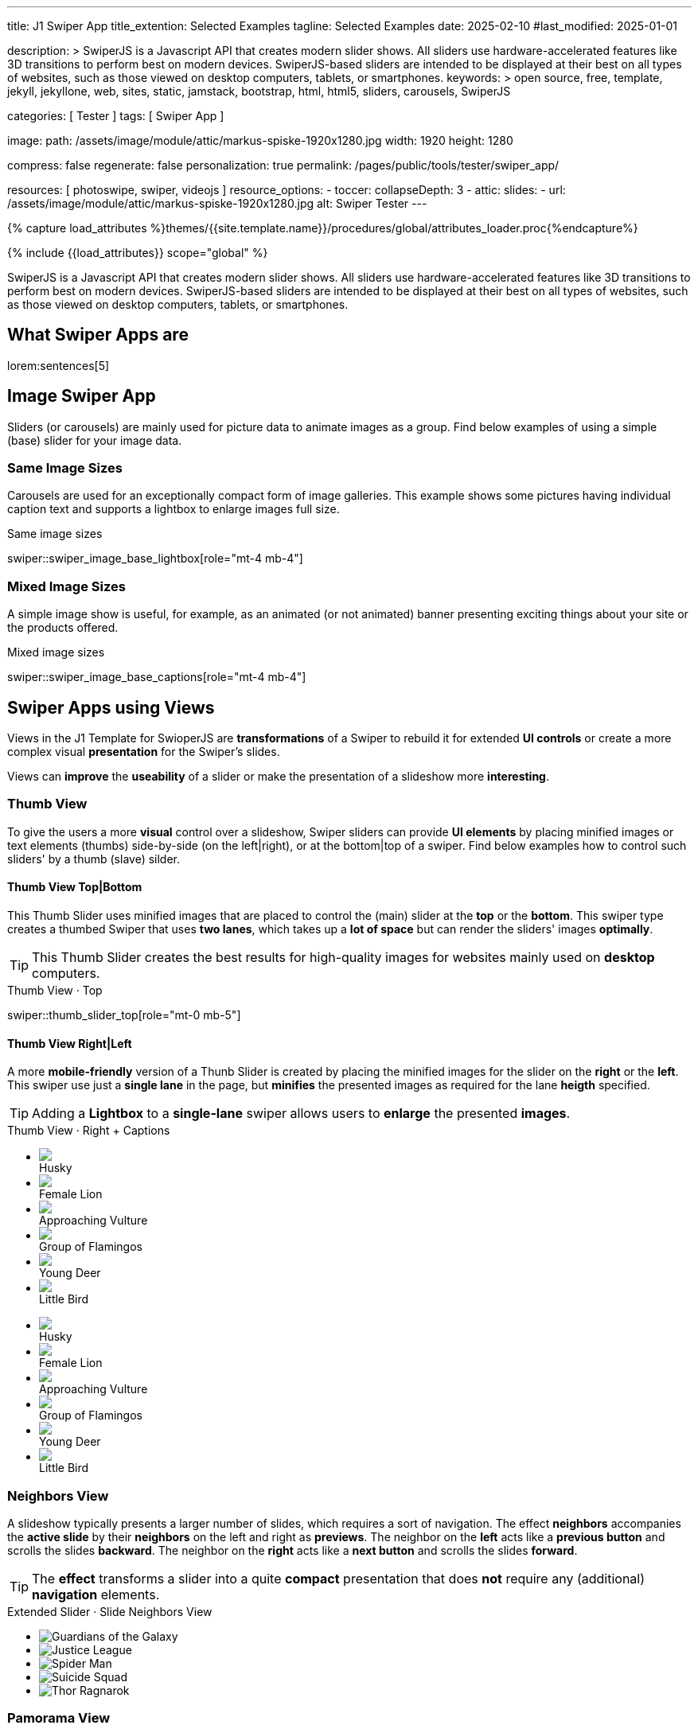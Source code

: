 ---
title:                                  J1 Swiper App
title_extention:                        Selected Examples
tagline:                                Selected Examples
date:                                   2025-02-10
#last_modified:                         2025-01-01

description: >
                                        SwiperJS is a Javascript API that creates modern
                                        slider shows. All sliders use hardware-accelerated
                                        features like 3D transitions to perform best on modern
                                        devices. SwiperJS-based sliders are intended to be
                                        displayed at their best on all types of websites, such
                                        as those viewed on desktop computers, tablets, or
                                        smartphones.
keywords: >
                                        open source, free, template, jekyll, jekyllone, web,
                                        sites, static, jamstack, bootstrap,
                                        html, html5, sliders, carousels, SwiperJS

categories:                             [ Tester ]
tags:                                   [ Swiper App ]

image:
  path:                                 /assets/image/module/attic/markus-spiske-1920x1280.jpg
  width:                                1920
  height:                               1280

compress:                               false
regenerate:                             false
personalization:                        true
permalink:                              /pages/public/tools/tester/swiper_app/

resources:                              [ photoswipe, swiper, videojs ]
resource_options:
  - toccer:
      collapseDepth:                    3
  - attic:
      slides:
        - url:                          /assets/image/module/attic/markus-spiske-1920x1280.jpg
          alt:                          Swiper Tester
---

// Page Initializer
// =============================================================================
// Enable the Liquid Preprocessor
:page-liquid:

// Attribute settings for section control
//
:swiper--features:                      false

// Set (local) page attributes here
// -----------------------------------------------------------------------------
// :page--attr:                         <attr-value>

//  Load Liquid procedures
// -----------------------------------------------------------------------------
{% capture load_attributes %}themes/{{site.template.name}}/procedures/global/attributes_loader.proc{%endcapture%}

// Load page attributes
// -----------------------------------------------------------------------------
{% include {{load_attributes}} scope="global" %}

// Include sub-documents (if any)
// -----------------------------------------------------------------------------

// Page content
// ~~~~~~~~~~~~~~~~~~~~~~~~~~~~~~~~~~~~~~~~~~~~~~~~~~~~~~~~~~~~~~~~~~~~~~~~~~~~~
[role="dropcap"]
SwiperJS is a Javascript API that creates modern slider shows. All sliders
use hardware-accelerated features like 3D transitions to perform best on modern
devices. SwiperJS-based sliders are intended to be displayed at their best on
all types of websites, such as those viewed on desktop computers, tablets, or
smartphones.

// [role="mt-4"]
// == Text Swiper

// A slider is typically used for displaying images. Still, the implementation
// for the J1 Template supports a lot more sources to be displayed as a slide
// show — simple text for example.

// [role="mt-4"]
// === Base Text

// Important statements or topics can be placed on top of an article or a
// paragraph to give them better visibility. You can present facts to know
// animated for the readers attention.

// .Base Text Swiper
// swiper::swiper_text_base[role="mt-4 mb-4"]


[role="mt-5"]
== What Swiper Apps are

lorem:sentences[5]


[role="mt-4"]
== Image Swiper App

Sliders (or carousels) are mainly used for picture data to animate images
as a group. Find below examples of using a simple (base) slider for your
image data.

[role="mt-4"]
=== Same Image Sizes

Carousels are used for an exceptionally compact form of image galleries.
This example shows some pictures having individual caption text and supports
a lightbox to enlarge images full size.

.Same image sizes
swiper::swiper_image_base_lightbox[role="mt-4 mb-4"]

[role="mt-5"]
=== Mixed Image Sizes

A simple image show is useful, for example, as an animated (or not animated)
banner presenting exciting things about your site or the products offered.

.Mixed image sizes
swiper::swiper_image_base_captions[role="mt-4 mb-4"]


[role="mt-5"]
== Swiper Apps using Views

Views in the J1 Template for SwioperJS are *transformations* of a Swiper to
rebuild it for extended *UI controls* or create a more complex visual
*presentation* for the Swiper's slides.

Views can *improve* the *useability* of a slider or make the presentation
of a slideshow more *interesting*.

[role="mt-4"]
[[image_thumb_silder]]
=== Thumb View

To give the users a more *visual* control over a slideshow, Swiper sliders
can provide *UI elements* by placing minified images or text elements (thumbs)
side-by-side (on the left|right), or at the bottom|top of a swiper. Find below
examples how to control such sliders' by a thumb (slave) silder.

[role="mt-4"]
[[image_thumbs_top_bottom]]
==== Thumb View Top|Bottom

This Thumb Slider uses minified images that are placed to control the (main)
slider at the *top* or the *bottom*. This swiper type creates a thumbed Swiper
that uses *two lanes*, which takes up a *lot of space* but can render the
sliders' images *optimally*.

[role="mb-5"]
[TIP]
====
This Thumb Slider creates the best results for high-quality images for websites
mainly used on *desktop* computers.
====

.Thumb View · Top
swiper::thumb_slider_top[role="mt-0 mb-5"]


[role="mt-5"]
[[image_thumbs_right_left]]
==== Thumb View Right|Left

A more *mobile-friendly* version of a Thunb Slider is created by placing the
minified images for the slider on the *right* or the *left*. This swiper use
just a *single lane* in the page, but *minifies* the presented images as
required for the lane *heigth* specified.

[role="mb-5"]
[TIP]
====
Adding a *Lightbox* to a *single-lane* swiper allows users to *enlarge* the
presented *images*.
====

++++
<div class="swiper-title"> <i class="mdib mdib-view-carousel mdib-24px mr-2"></i> Thumb View · Right + Captions </div>
<div class="container g-0 mb-5">
    <div class="row gx-1">

      <!-- Thumb View (main) -->
      <div class="col-md-9">
        <!-- Swiper container -->
        <div id="master_slider_2" class="swiper swiper-container swiper--multi gallery-slider">
            <!-- Swiper wrapper (slides) -->
            <ul class="swiper-wrapper">
              <li class="swiper-slide">
                <img src="/assets/image/module/masterslider/slider_4/ms-free-animals-1.jpg">
                <div class="swp-caption-content">Husky</div>
              </li>
              <li class="swiper-slide">
                <img src="/assets/image/module/masterslider/slider_4/ms-free-animals-2.jpg">
                <div class="swp-caption-content">Female Lion</div>
              </li>
              <li class="swiper-slide">
                <img src="/assets/image/module/masterslider/slider_4/ms-free-animals-3.jpg">
                <div class="swp-caption-content">Approaching Vulture</div>
              </li>
              <li class="swiper-slide">
                <img src="/assets/image/module/masterslider/slider_4/ms-free-animals-4.jpg">
                <div class="swp-caption-content">Group of Flamingos</div>
              </li>
              <li class="swiper-slide">
                <img src="/assets/image/module/masterslider/slider_4/ms-free-animals-5.jpg">
                <div class="swp-caption-content">Young Deer</div>
              </li>
              <li class="swiper-slide">
                <img src="/assets/image/module/masterslider/slider_4/ms-free-animals-6.jpg">
                <div class="swp-caption-content">Little Bird</div>
              </li>
            </ul> <!-- END Swiper wrapper -->
        </div> <!-- END Swiper container  -->
      </div> <!-- END Thumb View (main)  -->

      <!-- Thumb View (thumbs/right) -->
      <div class="col-md-3">
        <!-- Swiper container -->
        <div id="thumbs_slider_2" class="swiper swiper-container swiper--multi thumbs-slider--right">
          <!-- Swiper wrapper (slides) -->
          <ul class="swiper-wrapper">
            <li class="swiper-slide">
              <img src="/assets/image/module/masterslider/slider_4/ms-free-animals-1.jpg">
              <div class="swp-caption-content">Husky</div>
            </li>
            <li class="swiper-slide">
              <img src="/assets/image/module/masterslider/slider_4/ms-free-animals-2.jpg">
              <div class="swp-caption-content">Female Lion</div>
            </li>
            <li class="swiper-slide">
              <img src="/assets/image/module/masterslider/slider_4/ms-free-animals-3.jpg">
              <div class="swp-caption-content">Approaching Vulture</div>
            </li>
            <li class="swiper-slide">
              <img src="/assets/image/module/masterslider/slider_4/ms-free-animals-4.jpg">
              <div class="swp-caption-content">Group of Flamingos</div>
            </li>
            <li class="swiper-slide">
              <img src="/assets/image/module/masterslider/slider_4/ms-free-animals-5.jpg">
              <div class="swp-caption-content">Young Deer</div>
            </li>
            <li class="swiper-slide">
              <img src="/assets/image/module/masterslider/slider_4/ms-free-animals-6.jpg">
              <div class="swp-caption-content">Little Bird</div>
            </li>
          </ul> <!-- END Swiper wrapper -->
        </div> <!-- END Swiper container -->
      </div> <!-- END Thumb View (thumbs/right) -->

    </div> <!-- END BS row -->
</div> <!-- END BS container -->

<script>
$(function() {
  // ---------------------------------------------------------------------------
  // Swiper initializer (Thumb View (right))
  // ---------------------------------------------------------------------------
  var dependencies_met_page_ready = setInterval (() => {
    var atticFinished = (j1.adapter.attic.getState() == 'finished') ? true : false;

    if (atticFinished) {

      // Initialize Thumbs instance (right)
      var thumbsSwiper2 = new Swiper('#thumbs_slider_2', {
        direction: 'vertical',
        spaceBetween: 5,
        slidesPerView: 3,
        grabCursor: true,
        on: {
          transitionStart: (swiper) => {
            masterSwiper2.slideTo(swiper.activeIndex);
          }
        }
      });

      // Initialize Master instance (right)
      var masterSwiper2 = new Swiper('#master_slider_2', {        
        direction: 'horizontal',
        grabCursor: true,
        effect: 'fade',
          fadeEffect: {
          crossFade: true
        },
        thumbs: {
          swiper: thumbsSwiper2
        },
        on: {
          slideChangeTransitionStart: (swiper) => {
            thumbsSwiper2.slideTo(swiper.activeIndex);
          },
          click: (swiper, event) => {
            console.log('Clicked on the slider, index: ', swiper.activeIndex);
          }
        }
      });

      clearInterval(dependencies_met_page_ready);
    } // END pageVisible
  }, 10); // END dependencies_met_page_ready
}); // END Swiper initializer (Thumb View (right))
</script>
++++


[role="mt-5"]
=== Neighbors View

A slideshow typically presents a larger number of slides, which requires a
sort of navigation. The effect *neighbors* accompanies the *active slide* by
their *neighbors* on the left and right as *previews*. The neighbor on the
*left* acts like a *previous button* and scrolls the slides *backward*. The
neighbor on the *right* acts like a *next button* and scrolls the slides
*forward*.

[role="mb-5"]
[TIP]
====
The *effect* transforms a slider into a quite *compact* presentation that does
*not* require any (additional) *navigation* elements.
====

++++
<div class="swiper-title mt-4"> <i class="mdib mdib-view-carousel mdib-24px mr-2"></i> Extended Slider · Slide Neighbors View </div>

<!-- Neighbors slider -->
<div id="neighbors_slider" class="neighbors-slider mb-5">

  <!-- Main center swiper -->
  <!-- Duplicate swipers will be created automatically -->
  <div class="swiper swiper-container">

    <ul class="swiper-wrapper">
      <li class="swiper-slide">
        <img class="bg-image" src="/assets/image/module/swiper/extended/neighbor/image/guardians-of-the-galaxy.jpg"
        alt="Guardians of the Galaxy">
      </li>
      <li class="swiper-slide">
        <img class="bg-image" src="/assets/image/module/swiper/extended/neighbor/image/justice-league.jpg"
        alt="Justice League">
      </li>
      <li class="swiper-slide">
        <img class="bg-image" src="/assets/image/module/swiper/extended/neighbor/image/spider-man.jpg"
        alt="Spider Man">
      </li>
      <li class="swiper-slide">
        <img class="bg-image" src="/assets/image/module/swiper/extended/neighbor/image/suicide-squad.jpg"
        alt="Suicide Squad">
      </li>
      <li class="swiper-slide">
        <img class="bg-image" src="/assets/image/module/swiper/extended/neighbor/image/thor-ragnarok.jpg"
        alt="Thor Ragnarok">
      </li>
    </ul>

  </div>
</div>

<script>

$(function() {

  // Initialize Neighbors Effect
  function createNeighborsEffect(swiper) {
    var tripleMainSwiper;

    // main slider
    //
    const swiperEl = swiper.querySelector('.swiper');

    // create (duplicate) prev slider
    //
    const swiperPrevEl = swiperEl.cloneNode(true);
    swiperPrevEl.classList.add('neighbors-slider-prev');
    swiper.insertBefore(swiperPrevEl, swiperEl);
    const swiperPrevSlides = swiperPrevEl.querySelectorAll('.swiper-slide');
    const swiperPrevLastSlideEl = swiperPrevSlides[swiperPrevSlides.length - 1];
    swiperPrevEl
      .querySelector('.swiper-wrapper')
      .insertBefore(swiperPrevLastSlideEl, swiperPrevSlides[0]);

    // create (duplicate) next slider
    //
    const swiperNextEl = swiperEl.cloneNode(true);
    swiperNextEl.classList.add('neighbors-slider-next');
    swiper.appendChild(swiperNextEl);
    const swiperNextSlides = swiperNextEl.querySelectorAll('.swiper-slide');
    const swiperNextFirstSlideEl = swiperNextSlides[0];
    swiperNextEl
      .querySelector('.swiper-wrapper')
      .appendChild(swiperNextFirstSlideEl);

    // Add main class
    //
    swiperEl.classList.add('neighbors-slider-main');

    // common params for all sliders
    //
    const commonParams = {
      speed: 600,
      loop: true,
      parallax: true,
    };

    // init prev slider
    //
    const triplePrevSwiper = new Swiper(swiperPrevEl, {
      ...commonParams,
      allowTouchMove: false,
      on: {
        click() {
          tripleMainSwiper.slidePrev();
        },
      },
    });

    // init next slider
    //
    const tripleNextSwiper = new Swiper(swiperNextEl, {
      ...commonParams,
      allowTouchMove: false,
      on: {
        click() {
          tripleMainSwiper.slideNext();
        },
      },
    });

    // init main slider
    //
    tripleMainSwiper = new Swiper(swiperEl, {
      ...commonParams,
      grabCursor: true,
      controller: {
        control: [triplePrevSwiper, tripleNextSwiper],
      },
      on: {
        destroy() {
          // destroy side sliders on main (slider) destroy
          triplePrevSwiper.destroy();
          tripleNextSwiper.destroy();
        },
      },
    });

    return tripleMainSwiper;
  }

  // ---------------------------------------------------------------------------
  // Swiper initializer
  // ---------------------------------------------------------------------------
  var dependencies_met_page_ready = setInterval (() => {
    var atticFinished = (j1.adapter.attic.getState() == 'finished') ? true : false;

    if (atticFinished) {

      const slider = document.querySelector('#neighbors_slider');
      createNeighborsEffect(slider);

      clearInterval(dependencies_met_page_ready);
    } // END pageVisible
    
  }, 10); // END dependencies_met_page_ready
});

</script>
++++


[role="mt-5"]
=== Pamorama View

The panorama view presents the available slides of a slider as a group. The
group is displayed in a virtual, circular viewing angle.

[role="mb-5"]
[TIP]
====
The effect is great for slides connected in terms of content to give the user
a panoramic view impression.
====

.Extended Slider · Panorama View
swiper::swiper_image_panorama[role="mt-4 mb-5"]


[role="mt-5"]
== Swiper Apps using Layouts

lorem:sentences[5]

[role="mt-4"]
[[slider_collection]]
=== Layout Expanding Slides

lorem:sentences[3]

++++
<div id="app">
  <!-- Style expanding-slides should wrap the swiper for Effect: Expanding  -->
  <div id="expanding_slides" class="expanding-slides mt-4">
    <div class="swiper swiper-container">
      <div class="swiper-wrapper">

        <!-- First slide -->
        <div class="swiper-slide">
          <!-- Expanding card container, required element -->
          <div class="expanding-slides-container mb-4">
            <!-- Expanding card content that opens underneath the cover image on click -->
            <div class="expanding-slide-content">
              <div class="expanding-slide-content-inner">
                <!-- Put any required content here -->
                <div class="slide-content">
                  <div class="slide-content-title">Jameson Street, CA90030</div>
                  <div class="slide-content-avatars">
                    <img src="/assets/image/module/swiper/extended/expanding/image/avatar/avatar-1.jpg">
                  </div>
                  <div class="slide-content-rating">
                    <img src="/assets/image/pattern/rating/scalable/2-star.svg">
                  </div>
                </div>
              </div>
            </div>

            <!-- Expanding card cover, can contain any HTML content -->
            <div class="expanding-slide-cover">
              <img src="/assets/image/module/swiper/extended/expanding/image/tokyo.jpg">
              <div class="slide-cover-title">Tokyo</div>
              <!-- div class="slide-cover-coords">
                <span>North LAT 36</span>
                <span>East LON 37</span>
              </div -->
            </div>
          </div>
        </div>

        <!-- Second slide -->
        <div class="swiper-slide">
          <div class="expanding-slides-container">
            <div class="expanding-slide-content">
              <div class="expanding-slide-content-inner">
                <div class="slide-content">
                  <div class="slide-content-title">Jameson Street, CA90030</div>
                  <div class="slide-content-avatars">
                    <img src="/assets/image/module/swiper/extended/expanding/image/avatar/avatar-1.jpg">
                  </div>
                  <div class="slide-content-rating">
                    <img src="/assets/image/pattern/rating/scalable/2-star.svg">
                  </div>
                </div>
              </div>
            </div>
            <div class="expanding-slide-cover">
              <img src="/assets/image/module/swiper/extended/expanding/image/san-francisco.jpg">
              <div class="slide-cover-title">San Francisco</div>
              <!-- div class="slide-cover-coords">
                <span>North LAT 36</span>
                <span>East LON 37</span>
              </div -->
            </div>
          </div>
        </div>

        <!-- Third slide -->
        <div class="swiper-slide">
          <div class="expanding-slides-container">
            <div class="expanding-slide-content">
              <div class="expanding-slide-content-inner">
                <div class="slide-content">
                  <div class="slide-content-title">Jameson Street, CA90030</div>
                  <div class="slide-content-avatars">
                    <img src="/assets/image/module/swiper/extended/expanding/image/avatar/avatar-1.jpg">
                  </div>
                  <div class="slide-content-rating">
                    <img src="/assets/image/pattern/rating/scalable/2-star.svg">
                  </div>
                </div>
              </div>
            </div>
            <div class="expanding-slide-cover">
              <img src="/assets/image/module/swiper/extended/expanding/image/london.jpg">
              <div class="slide-cover-title">London</div>
              <!-- div class="slide-cover-coords">
                <span>North LAT 36</span>
                <span>East LON 37</span>
              </div -->
            </div>
          </div>
        </div>

        <!-- Fourth slide -->
        <div class="swiper-slide">
          <div class="expanding-slides-container">
            <div class="expanding-slide-content">
              <div class="expanding-slide-content-inner">
                <div class="slide-content">
                  <div class="slide-content-title">Jameson Street, CA90030</div>
                  <div class="slide-content-avatars">
                    <img src="/assets/image/module/swiper/extended/expanding/image/avatar/avatar-1.jpg">
                  </div>
                  <div class="slide-content-rating">
                    <img src="/assets/image/pattern/rating/scalable/2-star.svg">
                  </div>
                </div>
              </div>
            </div>
            <div class="expanding-slide-cover">
              <img src="/assets/image/module/swiper/extended/expanding/image/moscow.jpg">
              <div class="slide-cover-title">Moscow</div>
              <!-- div class="slide-cover-coords">
                <span>North LAT 36</span>
                <span>East LON 37</span>
              </div -->
            </div>
          </div>
        </div>
      </div>
    </div>
  </div>
</div>
++++

++++
<script>

$(function() {

  // Initialize Neighbor Effect
  function createNeighborsEffect(swiper) {
    var tripleMainSwiper;

    // main slider
    //
    const swiperEl = swiper.querySelector('.swiper');

    // create (duplicate) prev slider
    //
    const swiperPrevEl = swiperEl.cloneNode(true);
    swiperPrevEl.classList.add('neighbors-slider-prev');
    swiper.insertBefore(swiperPrevEl, swiperEl);
    const swiperPrevSlides = swiperPrevEl.querySelectorAll('.swiper-slide');
    const swiperPrevLastSlideEl = swiperPrevSlides[swiperPrevSlides.length - 1];
    swiperPrevEl
      .querySelector('.swiper-wrapper')
      .insertBefore(swiperPrevLastSlideEl, swiperPrevSlides[0]);

    // create (duplicate) next slider
    //
    const swiperNextEl = swiperEl.cloneNode(true);
    swiperNextEl.classList.add('neighbors-slider-next');
    swiper.appendChild(swiperNextEl);
    const swiperNextSlides = swiperNextEl.querySelectorAll('.swiper-slide');
    const swiperNextFirstSlideEl = swiperNextSlides[0];
    swiperNextEl
      .querySelector('.swiper-wrapper')
      .appendChild(swiperNextFirstSlideEl);

    // Add main class
    //
    swiperEl.classList.add('neighbors-slider-main');

    // common params for all sliders
    //
    const commonParams = {
      speed: 600,
      loop: true,
      parallax: true,
    };

    // init prev slider
    //
    const triplePrevSwiper = new Swiper(swiperPrevEl, {
      ...commonParams,
      allowTouchMove: false,
      on: {
        click() {
          tripleMainSwiper.slidePrev();
        },
      },
    });

    // init next slider
    //
    const tripleNextSwiper = new Swiper(swiperNextEl, {
      ...commonParams,
      allowTouchMove: false,
      on: {
        click() {
          tripleMainSwiper.slideNext();
        },
      },
    });

    // init main slider
    //
    tripleMainSwiper = new Swiper(swiperEl, {
      ...commonParams,
      grabCursor: true,
      controller: {
        control: [triplePrevSwiper, tripleNextSwiper],
      },
      on: {
        destroy() {
          // destroy side sliders on main (slider) destroy
          triplePrevSwiper.destroy();
          tripleNextSwiper.destroy();
        },
      },
    });

    return tripleMainSwiper;
  } // END Neighbors Effect

  // Initialize Expanding Effect
  function createExpandingEffect(el) {
    const swiperEl = el.querySelector('.swiper');

    const calcOffsets = (slideEl) => {
      const coverEl = slideEl.querySelector('.expanding-slide-cover');
      const contentEl = slideEl.querySelector('.expanding-slide-content');
      if (!contentEl || !coverEl) return;
      const { offsetWidth: coverWidth, offsetHeight: coverHeight } = coverEl;
      slideEl.style.setProperty(
        '--expanding-slide-cover-height',
        `${coverHeight}px`,
      );
      const { offsetHeight: contentHeight, offsetWidth: contentWidth } =
        contentEl;
      const props = {
        '--expanding-slide-scale-x': (coverWidth / contentWidth) * 0.95,
        '--expanding-slide-scale-y': (coverHeight / contentHeight) * 0.95,
      };
      Object.keys(props).forEach((prop) => {
        slideEl.style.setProperty(prop, props[prop]);
      });
    };

    const initEvents = (swiper) => {
      swiper.slides.forEach((slideEl) => {
        const containerEl = slideEl.querySelector(
          '.expanding-slides-container',
        );
        const coverEl = slideEl.querySelector('.expanding-slide-cover');
        const contentEl = slideEl.querySelector('.expanding-slide-content');
        coverEl.expandingCollectionClickHandler = () => {
          if (!contentEl || !slideEl.classList.contains('swiper-slide-active'))
            return;
          containerEl.classList.toggle('expanding-slide-opened');
        };
        coverEl.addEventListener(
          'click',
          coverEl.expandingCollectionClickHandler,
        );
      });
    };

    const removeEvents = (swiper) => {
      swiper.slides.forEach((slideEl) => {
        const coverEl = slideEl.querySelector('.expanding-slide-cover');
        if (coverEl && coverEl.expandingCollectionClickHandler) {
          coverEl.removeEventListener(
            'click',
            coverEl.expandingCollectionClickHandler,
          );
        }
      });
    };

    const swiper = new Swiper(swiperEl, {
      speed: 600,
      // resistanceRatio: 0,
      // slidesPerView: 'auto',
      // centeredSlides: true,
      on: {
        init(s) {
          s.slides.forEach((slideEl) => {
            const coverImageEl = slideEl.querySelector(
              '.expanding-slide-cover img',
            );
            if (coverImageEl && !coverImageEl.complete) {
              coverImageEl.addEventListener('load', () => {
                calcOffsets(slideEl);
              });
            }
            calcOffsets(slideEl);
          });
          requestAnimationFrame(() => {
            el.classList.add('expanding-slide-initialized');
          });
          initEvents(s);
        },
        slideChange(s) {
          const openedContainerEl = s.wrapperEl.querySelector(
            '.expanding-slide-opened',
          );
          if (openedContainerEl) {
            openedContainerEl.classList.remove('expanding-slide-opened');
          }
        },
        imagesReady(s) {
          el.classList.remove('expanding-slide-initialized');
          s.slides.forEach((slideEl) => {
            calcOffsets(slideEl);
          });
          el.classList.add('expanding-slide-initialized');
        },
        resize(s) {
          el.classList.remove('expanding-slide-initialized');
          s.slides.forEach((slideEl) => {
            calcOffsets(slideEl);
          });
          el.classList.add('expanding-slide-initialized');
        },
        beforeDestroy(s) {
          removeEvents(s);
        },
      },
    });

    return swiper;
  } // END Expanding Effect

  // ---------------------------------------------------------------------------
  // Swiper initializer
  // ---------------------------------------------------------------------------
  var dependencies_met_page_ready = setInterval (() => {
    var atticFinished = (j1.adapter.attic.getState() == 'finished') ? true : false;

    if (atticFinished) {
      const sliderEl = document.querySelector('#expanding_slides');

      createExpandingEffect(sliderEl);
//    createNeighborsEffect(sliderEl);

      clearInterval(dependencies_met_page_ready);
    } // END pageVisible

  }, 10); // END dependencies_met_page_ready

}); // END Document READY

</script>
++++

++++
<style>

/* slider styles
-------------------------------------------------------------------------------- */

:root {
  --expanding-slide-content-bg-color: #fff;
  --expanding-slide-content-vertical-offset: 32px;
  --expanding-slide-content-horizontal-offset: 16px;
  --expanding-slide-content-padding: 16px;
  --expanding-slide-content-border-radius: 0px;
  --expanding-slide-cover-border-radius: 0px;
  --expanding-slide-inactive-cover-opacity: 0.5;
  --expanding-slide-opened-translate-y: -64px;
  --expanding-slide-cover-box-shadow: 0px 8px 16px rgba(0, 0, 0, 0);
/*
  --expanding-slide-opened-cover-box-shadow: 0px 4px 8px rgba(0, 0, 0, 0.5);
*/
}

.swiper-slide {
  /* background: var(--md-gray-50); */
  background: var(--md-gray);
}

.expanding-slides {
  width: 100%;
  height: 100%;
}

.expanding-slide-cover {
  color: #fff;
}

@media (orientation: portrait) {
  .expanding-slide-cover img {
    height: 40vh;
    object-fit: cover;
  }
}

.expanding-slides .slide-cover-title {
  box-sizing: border-box;
  padding: 8px 16px;
  font-size: 24px;
  color: #fff;
  position: absolute;
  left: 0;
  top: 0px;
  width: 100%;
  text-align: center;
  z-index: 10;
  font-weight: 600;
}

.expanding-slides .slide-cover-coords {
  padding: 8px 16px;
  width: 100%;
  box-sizing: border-box;
  position: absolute;
  left: 0;
  bottom: 0;
  display: flex;
  justify-content: space-between;
  z-index: 10;
  text-transform: uppercase;
  font-size: 12px;
  font-weight: 500;
}

.expanding-slides .slide-content {
  display: flex;
  justify-content: space-between;
  align-items: center;
  align-content: center;
  flex-wrap: wrap;
}

.expanding-slides .slide-content-title {
  text-align: center;
  font-size: 16px;
  margin-bottom: 8px;
  font-weight: 600;
  width: 100%;
}

.expanding-slides .slide-content-avatars {
  display: flex;
}

.expanding-slides .slide-content-avatars img {
  border-radius: 50%;
  width: 32px;
  height: 32px;
  border: 4px solid #fff;
}

.expanding-slides .slide-content-avatars img + img {
  margin-left: -16px;
}

.expanding-slides .slide-content-rating {
  display: flex;
}

/* jadams */
.expanding-slides .slide-content-rating img {
  width: 80px;
  height: 16px;
}

.expanding-slides {
  overflow: hidden;
  position: relative;
  box-sizing: border-box;
  width: 100%;
  margin: 0 auto;
}

.expanding-slides .swiper {
  width: 100%;
  height: 100%;
  transform-style: preserve-3d;
  transform: translate3d(0, 0, 0);
}

/* jadams, 2025-02-20: */
/*
.expanding-slides .swiper-slide {
  width: 600px;
  max-width: calc(100% - 32px - 32px);
}
*/

/* jadams, DISABLED width */
.expanding-slides .swiper-slide {
  justify-content: center;
  align-items: center;
  display: flex;
  /* width: calc(100% - 32px); */
}

.expanding-slide-initialized .expanding-slide-content,
.expanding-slide-initialized .expanding-slide-cover,
.expanding-slide-initialized .expanding-slide-cover::before {
  transition-duration: 300ms;
}

.expanding-slides-container, .expanding-slide-cover {
  -webkit-touch-callout: none;
  -webkit-tap-highlight-color: rgba(0, 0, 0, 0);
}

/* jadams, changed width */
.expanding-slides-container {
  /*max-width: calc(100% - 32px); */
  width: 90%;
  max-width: 640px;
  position: relative;
}

.expanding-slide-cover {
  opacity: var(--expanding-slide-inactive-cover-opacity);
  position: relative;
}

.expanding-slide-cover img {
  width: 100%;
  border-radius: var(--expanding-slide-cover-border-radius);
  display: block;
  margin: 0;
  position: relative;
  z-index: 2;
}

.expanding-slide-cover::before {
  content: "";
  position: absolute;
  width: 100%;
  height: 90%;
  left: 0;
  bottom: 0;
  border-radius: var(--expanding-slide-cover-border-radius);
  z-index: 1;
  transform-origin: center bottom;
  box-shadow: var(--expanding-slide-cover-box-shadow);
}

.swiper-slide.swiper-slide-active .expanding-slide-cover {
  opacity: 1;
  cursor: pointer;
}

.swiper-slide:not(.swiper-slide-active) .expanding-slide-cover::before {
  box-shadow: none;
}

.swiper-slide:not(.swiper-slide-active) .expanding-slide-content {
  opacity: 0;
}

/* jadams */
.expanding-slide-content {
  position: absolute;
  box-sizing: border-box;
  left: calc(-1 * var(--expanding-slide-content-horizontal-offset));
  right: calc(-1 * var(--expanding-slide-content-horizontal-offset));
  top: 0;
  z-index: 0;
  padding-top: calc(var(--expanding-slide-cover-height) - var(--expanding-slide-content-vertical-offset));
  border-radius: var(--expanding-slide-content-border-radius);
  transform: scaleX(var(--expanding-slide-scale-x)) scaleY(var(--expanding-slide-scale-y));
  transform-origin: center top;
  background: var(--expanding-slide-content-bg-color);
}

.expanding-slide-content-inner {
  padding: var(--expanding-slide-content-padding);
  box-sizing: border-box;
}

.expanding-slide-opened .expanding-slide-cover {
  transform: translateY(var(--expanding-slide-opened-translate-y));
}

/* jadams */
/*
.expanding-slide-opened .expanding-slide-cover::before {
  box-shadow: var(--expanding-slide-opened-cover-box-shadow);
}
*/

.expanding-slide-opened .expanding-slide-content {
  transform: scale(1) translateY(calc(var(--expanding-slide-opened-translate-y) + var(--expanding-slide-content-vertical-offset)));
  opacity: 1;
  background-color: antiquewhite;
}

</style>
++++


[role="mt-5"]
== Audio Swiper Apps

lorem:sentences[5]


[role="mt-5"]
== Video Swiper Apps

If only a *small* number of video sources should presented, the concept of
controller based slders using Thumb Elements provide a quite *space-saving*
way to do so.

The J1 template system uses VideoJS to enable *mixed* video sliders. VideoJS
for J1 supports VJS plugins for local Video like MP4 files or platforms like
YouTube, Vimeo, or Dailymotion to play video *sources* from *different*
providers.

////

++++
<div class="swiper-title"> <i class="mdib mdib-view-carousel mdib-24px mr-2"></i> Video Slider · Mixed Sources + Captions</div>
<!-- Master Slider (top) -->
<div id="master_slider_3" class="swiper swiper-container master-slider">
  <div class="swiper-wrapper">
    <div class="swiper-slide swiper-no-swiping" data-slide-type="image">
      <img src="/assets/image/module/masterslider/slider_4/ms-free-animals-1.jpg" aria-label="Animals-1">
      <div class="swp-caption-content">Image 1</div>
    </div>    

    <!-- div class="swiper-slide swiper-no-swiping" data-slide-type="video">
      <video
        id="peck_pocketed_video"
        class="video-js vjs-theme-uno"
        controls
        width="640" height="360"
        poster="/assets/video/poster/html5/peck_pocketed.jpg"
        alt="title"
        aria-label="title"
        data-setup='{
          "fluid" : true,
          "sources": [{
            "type": "video/mp4",
            "src": "/assets/video//html5/peck_pocketed.mp4"
          }],
          "controlBar": {
            "pictureInPictureToggle": false,
            "skipButtons": {
              "backward": 15,
              "forward": 15
            },
            "volumePanel": {
              "inline": false
            }
          }
        }'
      > </video>
    </div -->

    <div class="swiper-slide swiper-no-swiping" data-slide-type="video">
      <video
        id="peck_pocketed_video"
        class="video-js vjs-theme-uno"
        controls
        width="640" height="360"
        poster="//img.youtube.com/vi/1J2qz6B-PFY/maxresdefault.jpg"
        data-setup='{
          "fluid" : true,
          "rel": 0,
          "techOrder": [
            "youtube", "html5"
          ],
          "sources": [{
            "type": "video/youtube",
            "src": "//youtube.com/watch?v=1J2qz6B-PFY"
          }],
          "controlBar": {
            "pictureInPictureToggle": false,
            "volumePanel": {
              "inline": false
            }
          }
        }'
      >
      </video>
      <div class="swp-caption-content">Roni Sagi & Rhythm · AGT 2024 (YouTube)</div>
    </div>

    <div class="swiper-slide swiper-no-swiping" data-slide-type="image">
      <img src="/assets/image/module/masterslider/slider_4/ms-free-animals-2.jpg" aria-label="Animals-2">
      <div class="swp-caption-content">Image 2</div>
    </div>
    <div class="swiper-slide swiper-no-swiping" data-slide-type="image">
      <img src="/assets/image/module/masterslider/slider_4/ms-free-animals-3.jpg" aria-label="Animals-3">
      <div class="swp-caption-content">Image 3</div>
    </div>
  </div> <!-- END swiper-wrapper -->

</div> <!-- END swiper-container -->

<!-- Thumbs Slider (bottom) -->
<div id="thumbs_slider_3" class="swiper swiper-container thumbs-slider thumbs-slider--bottom mt-1 mb-4">

  <div class="swiper-wrapper">
		<div class="swiper-slide">
		  <img src="/assets/image/module/masterslider/slider_4/ms-free-animals-1.jpg" aria-label="Animals-1">
      <div class="swp-caption-content">Image 1</div>
		</div>
		<div class="swiper-slide">
		  <!-- img src="/assets/video/poster/html5/peck_pocketed.jpg" aria-label="peck_pocketed" -->
		  <img src="//img.youtube.com/vi/1J2qz6B-PFY/maxresdefault.jpg">
      <div class="swp-caption-content">Roni Sagi & Rhythm · AGT 2024 (YouTube)</div>
		</div>
		<div class="swiper-slide">
		  <img src="/assets/image/module/masterslider/slider_4/ms-free-animals-2.jpg" aria-label="Animals-2">
      <div class="swp-caption-content">Image 2</div>
		</div>      
		<div class="swiper-slide">
		  <img src="/assets/image/module/masterslider/slider_4/ms-free-animals-3.jpg" aria-label="Animals-3">
		</div>
	</div> <!-- END swiper-wrapper -->

</div> <!-- END swiper-container -->

<script>
$(function() {

  // ---------------------------------------------------------------------------
  // Swiper initializer
  // ---------------------------------------------------------------------------
  var dependencies_met_page_ready = setInterval (() => {
    var atticFinished = (j1.adapter.attic.getState() == 'finished') ? true : false;

    if (atticFinished) {

      const VIDEO_PLAYING_STATE = {
        "PLAYING":  "PLAYING",
        "PAUSE":    "PAUSE",
        "ENDED":    "ENDED"
      }; 

      var vjsPlayer;
      var vjsOptions;
      var piSkipButtons;

      var vjsPlayerType   = 'native';
      var videoPlayStatus = VIDEO_PLAYING_STATE.PAUSE;

      piSkipButtons = {
        enabled:            true,
        backward:           30,
        forward:            30,
        backwardIndex:      0,
        forwardIndex:       0,
        surroundPlayButton: true
      };

      // Thumbs Slider (slave|bottom)
      // -----------------------------------------------------------------------
      const thumbsSlider3 = new Swiper("#thumbs_slider_3", {
        direction: 'horizontal',
        spaceBetween: 5,
        slidesPerView: 3,
        grabCursor: true,
        watchSlidesProgress: true,
        on: {
          transitionStart: (swiper) => {
            masterSlider3.slideTo(swiper.activeIndex);
          }
        }
      });

      // Initialize Master Slider
      // -----------------------------------------------------------------------
      // See: https://stackoverflow.com/questions/45468980/how-to-fix-event-conflicts-between-swiper-and-video-js
      var masterSlider3 = new Swiper('#master_slider_3', {
        autoHeight:       true,  // adapt height of the currently active slide.
        direction:        'horizontal',
        thumbs: {
          swiper: thumbsSlider3,
        },
        on: {
          afterInit: (swiper) => {
            // do something
          },
          slideChangeTransitionStart: (swiper) => {
            thumbsSlider3.slideTo(swiper.activeIndex);
          },          
          slideChangeTransitionEnd: (swiper) => {
            var currentSlide      = $(swiper.slides[swiper.activeIndex]);
            var currentSlideType  = currentSlide.data('slide-type');
            // in case user click next before video ended
            if (videoPlayStatus === VIDEO_PLAYING_STATE.PLAYING) {
              vjsPlayer.pause();
            }

            switch (currentSlideType) {
              case 'image':
                //runNext();
                break;
              case 'video':
                // vjsPlayer.currentTime(0);
                // vjsPlayer.play();
                videoPlayStatus = VIDEO_PLAYING_STATE.PLAYING;
                break;
              default:
                throw new Error('invalid slide type');
            }
          }
        }
      });

      // vjsPlayer.on('ended', function() {
      //     next();
      // });

      // global function
      // function prev() {
      //   swiper.slidePrev();
      // }

      // function next() {
      //   swiper.slideNext();
      // }

      // function runNext() {  
      //   timeout = setTimeout(function () {
      //     next()
      //   }, waiting)
      // }

      // Initialize VideoJS player/s
      // -----------------------------------------------------------------------
      vjsOptions = {
        plugins: {
          skipButtons: {
            backward:       30,
            forward:        30,
            backwardIndex:  0,
            forwardIndex:   1
          }
        }
      };
      vjsPlayer = videojs('peck_pocketed_video', {});

      // Add VJS plugins
      // -----------------------------------------------------------------------
      if (piSkipButtons.enabled) {
        var backwardIndex = piSkipButtons.backwardIndex;
        var forwardIndex  = piSkipButtons.forwardIndex;

        // property 'surroundPlayButton' takes precendence
        //
        if (piSkipButtons.surroundPlayButton) {
          var backwardIndex = 0;
          var forwardIndex  = 1;
        }

        // plugin initialized with custom options
        // See: https://videojs.com/guides/options/
        vjsPlayer.skipButtons({
          backwardIndex:  backwardIndex,
          forwardIndex:   forwardIndex,
          backward:       piSkipButtons.backward,
          forward:        piSkipButtons.forward,
        });
      }

      clearInterval(dependencies_met_page_ready);
    } // END pageVisible
  }, 10); // END dependencies_met_page_ready

});
</script>
++++

////